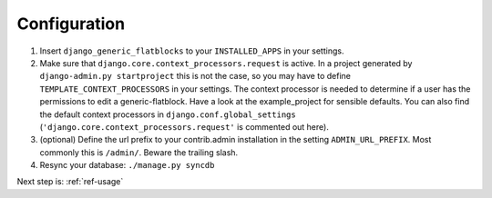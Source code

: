 ..  _configuration:

Configuration
=============

1. Insert ``django_generic_flatblocks`` to your ``INSTALLED_APPS`` in your
   settings. 
   
2. Make sure that ``django.core.context_processors.request`` is active.
   In a project generated by ``django-admin.py startproject`` this is not the
   case, so you may have to define ``TEMPLATE_CONTEXT_PROCESSORS`` in your settings.
   The context processor is needed to determine if a user has the permissions to edit 
   a generic-flatblock.
   Have a look at the example_project for sensible defaults.
   You can also find the default context processors in ``django.conf.global_settings`` 
   (``'django.core.context_processors.request'`` is commented out here).
   
3. (optional) Define the url prefix to your contrib.admin installation in the
   setting ``ADMIN_URL_PREFIX``. Most commonly this is ``/admin/``. Beware
   the trailing slash.
  
4. Resync your database: ``./manage.py syncdb``

Next step is: :ref:`ref-usage`
